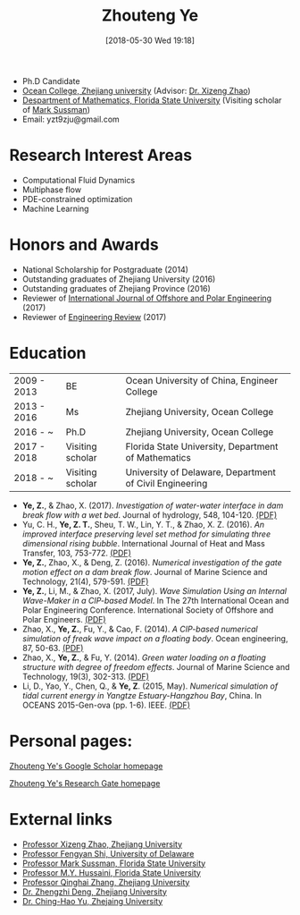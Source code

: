 #+BLOG: wordpress
#+POSTID: 76
#+DATE: [2018-05-30 Wed 19:18]

#+TITLE: Zhouteng Ye

- Ph.D Candidate
- [[http://oc.zju.edu.cn/][Ocean College, Zhejiang university]] (Advisor: [[http://person.zju.edu.cn/en/freakwave][Dr. Xizeng Zhao]])
- [[https://www.math.fsu.edu/][Despartment of Mathematics, Florida State University]] (Visiting scholar of [[https://www.math.fsu.edu/~sussman/][Mark Sussman]])
- Email: yzt9zju@gmail.com

* Research Interest Areas

- Computational Fluid Dynamics
- Multiphase flow
- PDE-constrained optimization
- Machine Learning

* Honors and Awards
- National Scholarship for Postgraduate (2014)
- Outstanding graduates of Zhejiang University (2016)
- Outstanding graduates of Zhejiang Province (2016)
- Reviewer of [[http://www.isope.org/publications/publicationsjournal.htm][International Journal of Offshore and Polar Engineering]] (2017)
- Reviewer of [[http://er.riteh.hr/index.php/ER][Engineering Review]] (2017)

* Education

| 2009 - 2013 | BE               | Ocean University of China, Engineer College         |
| 2013 - 2016 | Ms               | Zhejiang University, Ocean College                  |
| 2016 - ~    | Ph.D             | Zhejiang University, Ocean College                  |
| 2017 - 2018 | Visiting scholar | Florida State University, Department of Mathematics |
| 2018 - ~    | Visiting scholar | University of Delaware, Department of Civil Engineering |

- *Ye, Z.*, & Zhao, X. (2017). /Investigation of water-water interface in dam break flow with a wet bed/. Journal of hydrology, 548, 104-120. [[https://zyeeee.files.wordpress.com/2018/05/ye-and-zhao-2017-investigation-of-water-water-interface-in-dam-brea.pdf][(PDF)]]
- Yu, C. H., *Ye, Z. T.*, Sheu, T. W., Lin, Y. T., & Zhao, X. Z. (2016). /An improved interface preserving level set method for simulating three dimensional rising bubble/. International Journal of Heat and Mass Transfer, 103, 753-772. [[https://zyeeee.files.wordpress.com/2018/05/yu-et-al-2016-an-improved-interface-preserving-level-set-method.pdf][(PDF)]]
- *Ye, Z.*, Zhao, X., & Deng, Z. (2016). /Numerical investigation of the gate motion effect on a dam break flow/. Journal of Marine Science and Technology, 21(4), 579-591. [[https://zyeeee.files.wordpress.com/2018/05/ye-et-al-2016-numerical-investigation-of-the-gate-motion-effect.pdf][(PDF)]]
- *Ye, Z.*, Li, M., & Zhao, X. (2017, July). /Wave Simulation Using an Internal Wave-Maker in a CIP-based Model/. In The 27th International Ocean and Polar Engineering Conference. International Society of Offshore and Polar Engineers. [[https://zyeeee.files.wordpress.com/2018/05/ye-et-al-2017-wave-simulation-using-an-internal-wave-maker-in-a.pdf][(PDF)]]
- Zhao, X., *Ye, Z.*, Fu, Y., & Cao, F. (2014). /A CIP-based numerical simulation of freak wave impact on a floating body/. Ocean engineering, 87, 50-63. [[https://zyeeee.files.wordpress.com/2018/05/zhao-et-al-2014-a-cip-based-numerical-simulation-of-freak-wave-imp.pdf][(PDF)]]
- Zhao, X., *Ye, Z.*, & Fu, Y. (2014). /Green water loading on a floating structure with degree of freedom effects/. Journal of Marine Science and Technology, 19(3), 302-313. [[https://zyeeee.files.wordpress.com/2018/05/zhao-et-al-2014-green-water-loading-on-a-floating-structure-with-d.pdf][(PDF)]]
- Li, D., Yao, Y., Chen, Q., & *Ye, Z*. (2015, May). /Numerical simulation of tidal current energy in Yangtze Estuary-Hangzhou Bay/, China. In OCEANS 2015-Gen-ova (pp. 1-6). IEEE. [[https://zyeeee.files.wordpress.com/2018/05/li-et-al-2015-numerical-simulation-of-tidal-current-energy-in-ya.pdf][(PDF)]]

* Personal pages:

[[https://scholar.google.com/citations?user=QyVrU38AAAAJ&hl=en&oi=ao][Zhouteng Ye's Google Scholar homepage]]

[[https://www.researchgate.net/profile/Zhouteng_Ye2][Zhouteng Ye's Research Gate homepage]] 

* External links

- [[http://person.zju.edu.cn/en/freakwave/653371.html][Professor Xizeng Zhao, Zhejiang University]]
- [[https://fengyanshi.github.io/shi_website/_build/html/index.html][Professor Fengyan Shi, University of Delaware]]
- [[https://www.math.fsu.edu/~sussman/][Professor Mark Sussman, Florida State University]]
- [[http://www.cespr.fsu.edu/][Professor M.Y. Hussaini, Florida State University]]
- [[http://www.math.zju.edu.cn:8080/teacherintroen.asp?userid=329][Professor Qinghai Zhang, Zhejiang University]]
- [[http://person.zju.edu.cn/en/dengzz][Dr. Zhengzhi Deng, Zhejiang University]]
- [[http://mypage.zju.edu.cn/clsvof][Dr. Ching-Hao Yu, Zhejaing University]]
  
